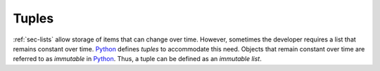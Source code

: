 Tuples
------

:ref:`sec-lists` allow storage of items that can change over time. However,
sometimes the developer requires a list that remains constant over time.
`Python <https://www.python.org/>`_ defines *tuples* to accommodate this need.
Objects that remain constant over time are referred to as *immutable* in `Python <https://www.python.org/>`_.
Thus, a tuple can be defined as an *immutable list*.
